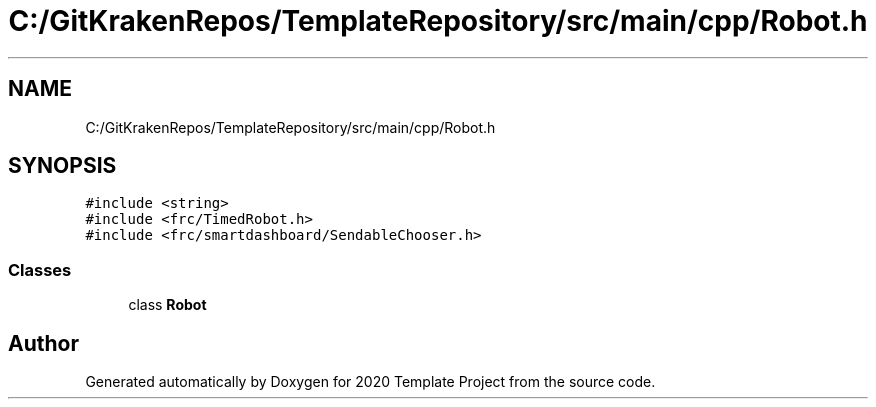 .TH "C:/GitKrakenRepos/TemplateRepository/src/main/cpp/Robot.h" 3 "Thu Oct 31 2019" "2020 Template Project" \" -*- nroff -*-
.ad l
.nh
.SH NAME
C:/GitKrakenRepos/TemplateRepository/src/main/cpp/Robot.h
.SH SYNOPSIS
.br
.PP
\fC#include <string>\fP
.br
\fC#include <frc/TimedRobot\&.h>\fP
.br
\fC#include <frc/smartdashboard/SendableChooser\&.h>\fP
.br

.SS "Classes"

.in +1c
.ti -1c
.RI "class \fBRobot\fP"
.br
.in -1c
.SH "Author"
.PP 
Generated automatically by Doxygen for 2020 Template Project from the source code\&.
